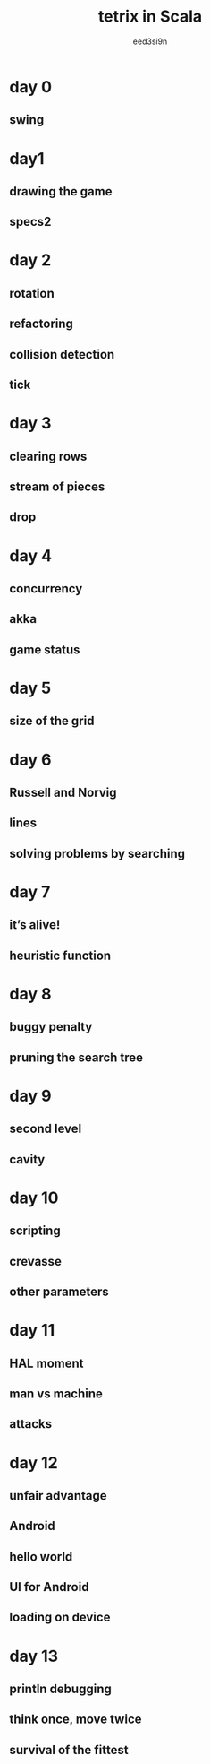 #+TITLE: tetrix in Scala
#+AUTHOR: eed3si9n
#+LINK: https://eed3si9n.com/tetrix-in-scala/
#+STARTUP: entitiespretty
#+STARTUP: indent
#+STARTUP: overview

* day 0
** swing

* day1
** drawing the game
** specs2

* day 2
** rotation
** refactoring
** collision detection
** tick

* day 3
** clearing rows
** stream of pieces
** drop

* day 4
** concurrency
** akka
** game status

* day 5
** size of the grid

* day 6
** Russell and Norvig
** lines
** solving problems by searching

* day 7
** it’s alive!
** heuristic function

* day 8
** buggy penalty
** pruning the search tree

* day 9
** second level
** cavity

* day 10
** scripting
** crevasse
** other parameters

* day 11
** HAL moment
** man vs machine
** attacks

* day 12
** unfair advantage
** Android
** hello world
** UI for Android
** loading on device

* day 13
** println debugging
** think once, move twice
** survival of the fittest
